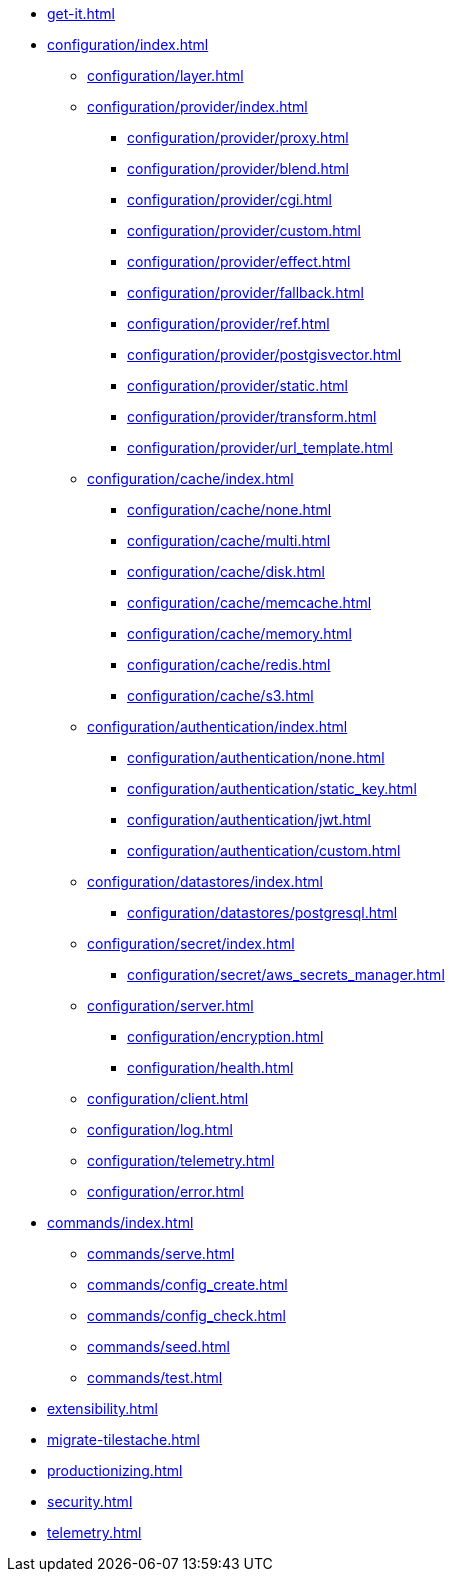 * xref:get-it.adoc[]
* xref:configuration/index.adoc[]
** xref:configuration/layer.adoc[]
** xref:configuration/provider/index.adoc[]
*** xref:configuration/provider/proxy.adoc[]
*** xref:configuration/provider/blend.adoc[]
*** xref:configuration/provider/cgi.adoc[]
*** xref:configuration/provider/custom.adoc[]
*** xref:configuration/provider/effect.adoc[]
*** xref:configuration/provider/fallback.adoc[]
*** xref:configuration/provider/ref.adoc[]
*** xref:configuration/provider/postgisvector.adoc[]
*** xref:configuration/provider/static.adoc[]
*** xref:configuration/provider/transform.adoc[]
*** xref:configuration/provider/url_template.adoc[]
** xref:configuration/cache/index.adoc[]
*** xref:configuration/cache/none.adoc[]
*** xref:configuration/cache/multi.adoc[]
*** xref:configuration/cache/disk.adoc[]
*** xref:configuration/cache/memcache.adoc[]
*** xref:configuration/cache/memory.adoc[]
*** xref:configuration/cache/redis.adoc[]
*** xref:configuration/cache/s3.adoc[]
** xref:configuration/authentication/index.adoc[]
*** xref:configuration/authentication/none.adoc[]
*** xref:configuration/authentication/static_key.adoc[]
*** xref:configuration/authentication/jwt.adoc[]
*** xref:configuration/authentication/custom.adoc[]
** xref:configuration/datastores/index.adoc[]
*** xref:configuration/datastores/postgresql.adoc[]
** xref:configuration/secret/index.adoc[]
*** xref:configuration/secret/aws_secrets_manager.adoc[]
** xref:configuration/server.adoc[]
*** xref:configuration/encryption.adoc[]
*** xref:configuration/health.adoc[]
** xref:configuration/client.adoc[]
** xref:configuration/log.adoc[]
** xref:configuration/telemetry.adoc[]
** xref:configuration/error.adoc[]
* xref:commands/index.adoc[]
** xref:commands/serve.adoc[]
** xref:commands/config_create.adoc[]
** xref:commands/config_check.adoc[]
** xref:commands/seed.adoc[]
** xref:commands/test.adoc[]
* xref:extensibility.adoc[]
* xref:migrate-tilestache.adoc[]
* xref:productionizing.adoc[]
* xref:security.adoc[]
* xref:telemetry.adoc[]

